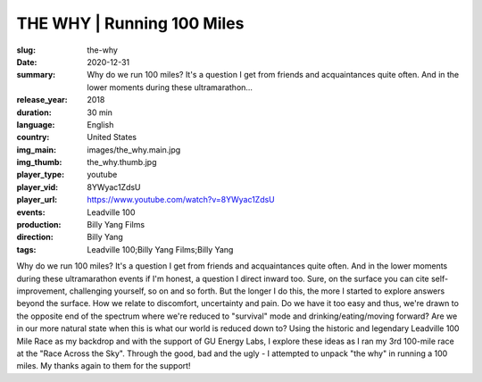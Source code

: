 THE WHY | Running 100 Miles
###########################

:slug: the-why
:date: 2020-12-31
:summary: Why do we run 100 miles? It's a question I get from friends and acquaintances quite often. And in the lower moments during these ultramarathon...
:release_year: 2018
:duration: 30 min
:language: English
:country: United States
:img_main: images/the_why.main.jpg
:img_thumb: the_why.thumb.jpg
:player_type: youtube
:player_vid: 8YWyac1ZdsU
:player_url: https://www.youtube.com/watch?v=8YWyac1ZdsU
:events: Leadville 100
:production: Billy Yang Films
:direction: Billy Yang
:tags: Leadville 100;Billy Yang Films;Billy Yang

Why do we run 100 miles?
It's a question I get from friends and acquaintances quite often. And in the lower moments during these ultramarathon events if I'm honest, a question I direct inward too. Sure, on the surface you can cite self-improvement, challenging yourself, so on and so forth. But the longer I do this, the more I started to explore answers beyond the surface. How we relate to discomfort, uncertainty and pain. Do we have it too easy and thus, we're drawn to the opposite end of the spectrum where we're reduced to "survival" mode and drinking/eating/moving forward? Are we in our more natural state when this is what our world is reduced down to? 
Using the historic and legendary Leadville 100 Mile Race as my backdrop and with the support of GU Energy Labs, I explore these ideas as I ran my 3rd 100-mile race at the "Race Across the Sky". Through the good, bad and the ugly - I attempted to unpack "the why" in running a 100 miles. My thanks again to them for the support!
